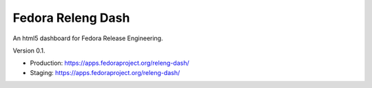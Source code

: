 Fedora Releng Dash
==================

An html5 dashboard for Fedora Release Engineering.

Version 0.1.

- Production: https://apps.fedoraproject.org/releng-dash/
- Staging: https://apps.fedoraproject.org/releng-dash/
